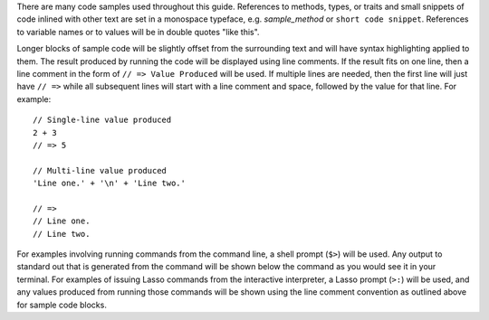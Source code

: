 There are many code samples used throughout this guide. References to methods,
types, or traits and small snippets of code inlined with other text are set in a
monospace typeface, e.g. `sample_method` or ``short code snippet``. References
to variable names or to values will be in double quotes "like this".

Longer blocks of sample code will be slightly offset from the surrounding text
and will have syntax highlighting applied to them. The result produced by
running the code will be displayed using line comments. If the result fits on
one line, then a line comment in the form of ``// => Value Produced`` will be
used. If multiple lines are needed, then the first line will just have ``// =>``
while all subsequent lines will start with a line comment and space, followed by
the value for that line. For example::

   // Single-line value produced
   2 + 3
   // => 5

   // Multi-line value produced
   'Line one.' + '\n' + 'Line two.'

   // =>
   // Line one.
   // Line two.

For examples involving running commands from the command line, a shell prompt
(``$>``) will be used. Any output to standard out that is generated from the
command will be shown below the command as you would see it in your terminal.
For examples of issuing Lasso commands from the interactive interpreter, a Lasso
prompt (``>:``) will be used, and any values produced from running those
commands will be shown using the line comment convention as outlined above for
sample code blocks.
